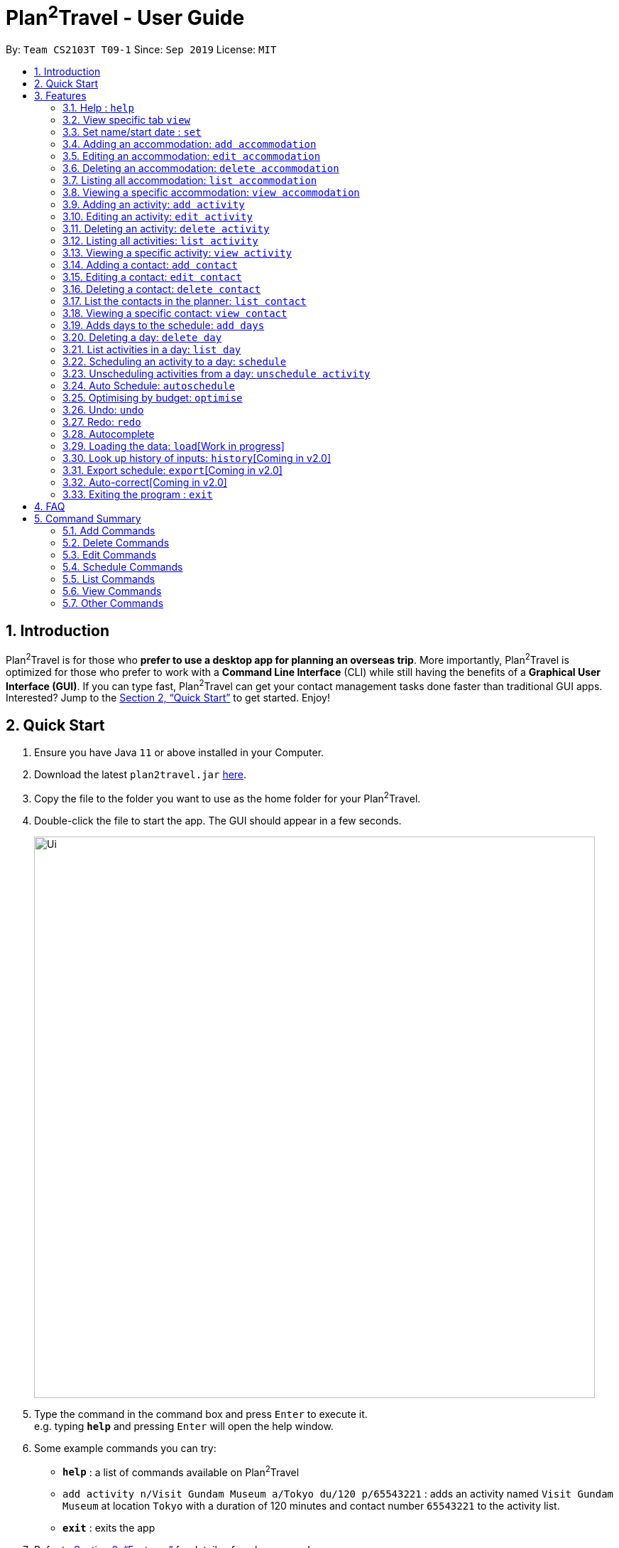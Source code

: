 = Plan^2^Travel - User Guide
:site-section: UserGuide
:toc:
:toc-title:
:toc-placement: preamble
:sectnums:
:imagesDir: images
:stylesDir: stylesheets
:xrefstyle: full
:experimental:
ifdef::env-github[]
:tip-caption: :bulb:
:note-caption: :information_source:
endif::[]
:repoURL: https://github.com/AY1920S1-CS2103T-T09-1/main

By: `Team CS2103T T09-1`      Since: `Sep 2019`      License: `MIT`

== Introduction

Plan^2^Travel is for those who *prefer to use a desktop app for planning an overseas trip*. More importantly, Plan^2^Travel is optimized for those who prefer to work with a *Command Line Interface* (CLI) while still having the benefits of a *Graphical User Interface (GUI)*. If you can type fast, Plan^2^Travel can get your contact management tasks done faster than traditional GUI apps. Interested? Jump to the <<Quick Start>> to get started. Enjoy!

== Quick Start

.  Ensure you have Java `11` or above installed in your Computer.
.  Download the latest `plan2travel.jar` link:{repoURL}/releases[here].
.  Copy the file to the folder you want to use as the home folder for your Plan^2^Travel.
.  Double-click the file to start the app. The GUI should appear in a few seconds.
+
image::Ui.png[width="790"]
+
.  Type the command in the command box and press kbd:[Enter] to execute it. +
e.g. typing *`help`* and pressing kbd:[Enter] will open the help window.
.  Some example commands you can try:

* *`help`* : a list of commands available on Plan^2^Travel
* `add activity n/Visit Gundam Museum a/Tokyo du/120 p/65543221` : adds an activity named `Visit Gundam Museum` at location `Tokyo` with a duration of 120 minutes and contact number `65543221` to the activity list.
* *`exit`* : exits the app

.  Refer to <<Features>> for details of each command.

[[Features]]
== Features

====
*Command Format*

* All command words are CASE SENSITIVE.
* Words in `UPPER_CASE` are the parameters to be supplied by the user e.g. in `add activity n/NAME`, `NAME` is a parameter which can be used as `add activity n/Eat lunch`.
* Items in square brackets are optional e.g `n/NAME [t/TAG]` can be used as `n/Eat lunch t/Western` or as `n/Eat lunch`.
* Items with `…`​ after them can be used multiple times including zero times e.g. `[t/TAG]...` can be used as (i.e. 0 times), `t/friend`, `t/friend t/family` etc.
* Parameters can be in any order e.g. if the command specifies `n/NAME p/PHONE_NUMBER`, `p/PHONE_NUMBER n/NAME` is also acceptable.
* Any two items enclosed within with `()` and has a `||` lying between them indicates that either one of the items has to be present.
e.g. `(t/Dining || n/DisneyLand)` can be used as `t/Dining` or `n/DisneyLand`.
====

Callouts are rectangular boxes with an icon and words to explain certain information. Below are 3 callouts that are used for this user guide:

[NOTE]
This represents a *note*. A note represents additional information. Do take a look as they might be relevant to you!

[TIP]
This represents a *tip*. A tip means something that is handy, and may aid you in getting through the application. Tips are usually less crucial, and you may decide to omit them.

[WARNING]
This represents a *warning*. A warning denotes something of great significance, and you should pay close attention to the statement.

=== Help : `help`

Displays a help page +
Format: `help`

=== View specific tab `view`

Displays the tab specified. The available tabs to view are `itinerary`, `info` and `help`. +
Format: `view TAB_NAME`

Examples:

* `view itinerary`
* `view info`
* `view help`

Each command will display the tab specified.

=== Set name/start date : `set`

Sets the trip's name or start date +
Format: `set [n/NAME] [sd/START_DATE]`

* The name provided cannot exceed 30 characters long.
* The start date provided needs to be in dd-mm-yyyy format.

Examples:

* `set n/India sd/11-11-2019`

// tag::addaccommodation[]

=== Adding an accommodation: `add accommodation`

Creates an accommodation and adds it to the accommodation list +
Format: `add accommodation n/NAME a/ADDRESS [p/PHONE_NUMBER] [t/TAGS]`

* Name must only contain alphanumeric characters and spaces (names with only white space would be treated as blank).
* Address can take up any values (likewise, addresses with only white space would be treated as blank).

Examples:

* `add accommodation n/Hotel 81 a/Orchard p/67555312`

Adds "Hotel 81" with an address, "Orchard", and phone number, "67555312", into the accommodation list.

* `add accommodation n/Mandarin Oriental a/Ang Mo Kio`

Adds "Mandarin Oriental" with an address, "Ang Mo Kio" into the accommodation list.

// end::addaccommodation[]

// tag::editaccommodation[]

=== Editing an accommodation: `edit accommodation`

Edits an accommodation +
Format: `edit accommodation INDEX [n/NAME] [a/ADDRESS] [p/PHONE_NUMBER] [t/TAGS]`

* Edits the accommodation with the specified INDEX.
** The index provided refers to the index number shown in the displayed accommodation list.
** The index provided must be a positive integer.
** The index provided must not exceed the number of accommodations in the accommodation list.
* At least one of the optional fields must be provided.
* Existing fields will be updated by the input fields.

Examples:

* `edit accommodation 1 n/MBS a/Marina Bay t/Atas`

Edits the 1st accommodation in the accommodation list to have a name, "MBS", address, "Marina Bay", and tag, "Atas".

// end::editaccommodation[]

// tag::deleteaccommodation[]

=== Deleting an accommodation: `delete accommodation`

Delete one or more accommodation from the accommodation list +
Format: `delete accommodation INDEX...`

* Deletes the accommodation at the specified INDEX.
** The index provided refers to the index number shown in the displayed accommodation list.
** The index provided must be a positive integer.
** The index provided must not exceed the number of accommodations in the accommodation list.

Examples:

* `delete accommodation 2`

Deletes the 2nd accommodation in the accommodation list.

// end::deleteaccommodation[]

=== Listing all accommodation: `list accommodation`

Displays a list view of all the accommodation +
Format: `list accommodation`

Example:

* `list accommodation`

The tab of the accommodation list would drop down to show the accommodations.

// tag::viewaccommodation[]

=== Viewing a specific accommodation: `view accommodation`

Allows the user to view a specific accommodation in the list based on the index shown +
Format `view accommodation ACCOMMODATION_INDEX`

* Views the accommodation at the specified INDEX.
** The index provided refers to the index number shown in the displayed accommodation list.
** The index provided must be a positive integer.
** The index provided must not exceed the number of accommodations in the accommodation list.

Examples :

* `view accommodation 3`

Shows a detailed view of the 3rd accommodation in the accommodation list.

//end::viewaccommodation[]

// tag::addactivity[]

=== Adding an activity: `add activity`

Creates an activity and adds it to the activity list +
Format: `add activity n/NAME a/ADDRESS du/DURATION [p/PHONE_NUMBER] [c/COST] [pr/PRIORITY] [t/TAGS]`

* Name must only contain alphanumeric characters and spaces (names with only white space would be treated as blank).
* Address can take up any values (likewise, addresses with only white space would be treated as blank).
* Duration is in minutes and must be less than or equal to 1440 minutes.
* Phone number should only contain numbers and must be at least 3 digits long.
* Cost should only contain numbers and have at most 2 decimal places. (Maximum cost is 10^25)
* Priority should only contain numbers and range from 1 to 7 inclusive. (1 being the highest priority, 7 being the lowest).

Examples:

* `add activity n/Visit Gundam Museum a/Tokyo du/90 p/67521312`

Adds "Visit Gundam Museum" with an address, "Tokyo", duration, 90 minutes, and phone number, "67521312", to the activity list.

* `add activity n/Ski a/Mount Sinai du/120`

Adds "Ski" with an address, "Mount Sinai", and duration, 120 minutes, to the activity list.

// end::addactivity[]

// tag::editactivity[]

=== Editing an activity: `edit activity`

Edits an activity +
Format: `edit activity INDEX [n/NAME] [a/ADDRESS] [p/PHONE_NUMBER] [c/COST] [pr/PRIORITY] [t/TAGS]`

* Edits the activity with the specified INDEX.
** The index provided refers to the index number shown in the displayed activity list.
** The index provided must be a positive integer.
** The index provided must not exceed the number of activities in the activity list.
* At least one of the optional fields must be provided.
* Existing fields will be updated by the input fields.

Examples:

* `edit activity 1 n/Dinner a/Hotel t/Western`

Edits the 1st activity in the activity list to have a name, "Dinner", address, "Hotel", and tag, "Western".

// end::editactivity[]

// tag::deleteactivity[]

=== Deleting an activity: `delete activity`

Delete one or more activities from the activity list +
Format: `delete activity INDEX...`

* Deletes the activity at the specified INDEX.
** The index provided refers to the index number shown in the displayed activity list.
** The index provided must be a positive integer.
** The index provided must not exceed the number of activities in the activity list.

Examples:

* `delete activity 2`

Deletes the 2nd activity in the activity list.

// end::deleteactivity[]

=== Listing all activities: `list activity`

Displays a list view of all the activities +
Format: `list activity`

Example:

* `list activity`

The tab of the activity list would drop down to show the activities.

// tag::viewactivity[]

=== Viewing a specific activity: `view activity`

Allows the user to view a specific activity in the list based on the index shown +
Format `view activity ACTIVITY_INDEX`

* Views the activity at the specified INDEX.
** The index provided refers to the index number shown in the displayed activity list.
** The index provided must be a positive integer.
** The index provided must not exceed the number of activities in the activity list.

Examples :

* `view activity 3`

Shows a detailed view of the 3rd activity in the activity list.

// end::viewactivity[]

// tag::addcontact[]

=== Adding a contact: `add contact`

Creates a contact and adds it the contact list +
Format: `add contact n/NAME p/PHONE_NUMBER [e/EMAIL] [a/ADDRESS] [t/TAGS]`

* Name must only contain alphanumeric characters and spaces (names with only white space would be treated as blank).
* Phone number should only contain numbers and must be at least 3 digits long (numbers with only white space would be treated as blank).
* Emails should be of the format local-part@domain
** local-part should only contain alphanumerics and the following special characters: !#$%&'*+/=?`{|}~^.-

Examples:

* `add contact n/Bob p/91392506`

A contact with name, "Bob" and phone number, "83747658", is added to the contact list.

* `add contact n/Sheryl p/85516629 a/Buangkok`

A contact with name, "Sheryl", phone number, "96668710", and address, "Buangkok", is added to the contact list.

// end::addcontact[]

// tag::editcontact[]

=== Editing a contact: `edit contact`

Edits an existing contact in the contact list +
Format: `edit contact INDEX [n/NAME] [p/PHONE_NUMBER] [e/EMAIL] [a/ADDRESS] [t/TAGS]`

* Edits the contact with the specified INDEX.
** The index provided refers to the index number shown in the displayed contact list.
** The index provided must be a positive integer.
** The index provided must not exceed the number of contacts in the contact list.
* At least one of the optional fields must be provided.
* Existing fields will be updated with the input fields.
* Name must only contain alphanumeric characters and spaces (names with only white space would be treated as blank).
* Phone number should only contain numbers and must be at least 3 digits long (numbers with only white space would be treated as blank).
* Emails should be of the format local-part@domain
** local-part should only contain alphanumerics and the following special characters: !#$%&'*+/=?`{|}~^.-


Examples:

* `edit contact 1 p/93746658`

Edits the phone number of the 1st contact to be ,"93746658".

// end::editcontact[]

=== Deleting a contact: `delete contact`

Deletes a contact from the contact list +
Format: `delete contact INDEX`

* Deletes the contact at the specified INDEX.
** The index provided refers to the index number shown in the displayed contact list.
** The index provided must be a positive integer.
** The index provided must not exceed the number of contacts in the contact list.

Examples:

* `delete contact 3`

Deletes the 3rd contact in the contact list.

// end::contact[]

=== List the contacts in the planner: `list contact`

List the contacts in the planner +
Format: `list contact`

// tag::viewcontact[]

=== Viewing a specific contact: `view contact`

Allows the user to view a specific contact in the list based on the index shown +
Format `view contact CONTACT_INDEX`

* Views the contact at the specified INDEX.
** The index provided refers to the index number shown in the displayed contact list.
** The index provided must be a positive integer.
** The index provided must not exceed the number of contacts in the contact list.

Examples :

* `view contact 3`

Views the 3rd contact in the contact list.

// end::viewcontact[]

// tag::adddays[]

=== Adds days to the schedule: `add days`

Adds DAY_NUMBER amount of days to the itinerary +
Format: `add days DAY_NUMBER`

* The number of days provided must be a positive integer.
* The total number of days in the itinerary cannot exceed 15 days.

Examples:

* `add days 7`

Extends the itinerary by 7 days.

// end::adddays[]

// tag::deleteday[]

=== Deleting a day: `delete day`

Deletes day at DAY_INDEX from the itinerary. +
Format: `delete day DAY_INDEX`

* Deletes the day at the specified INDEX.
** The index provided refers to the index of the day in the itinerary.
** The index provided must be a positive integer.
** The index provided must not exceed the number of days in the itinerary.

Examples:

* `delete day 2`

Deletes day 2 from the itinerary.

// end::deleteday[]

=== List activities in a day: `list day`

Lists the activities within the day at DAY_INDEX in the itinerary. +
Format: `list day DAY_INDEX`

Examples:

* `list day 3`

Lists activities within day 3 in the itinerary.

// tag::schedule[]

=== Scheduling an activity to a day: `schedule`

Schedules an activity to a day +
Format: `schedule ACTIVITY_INDEX st/START_TIME d/DAY_INDEX`

* The indices provided refers to the index of an activity in the activity list and the index of a day in the itinerary.
* The indices provided must be positive integers.
* The indices provided must not exceed the number of activities in the activity list or the number of days in the itinerary.
* The start time should follow a 24-HOUR format (i.e. 1400)

Examples:

* `schedule 2 st/1000 d/2`

Schedules the second activity in the activity list under day 2 to start at 1000hrs.

// end::schedule[]

=== Unscheduling activities from a day: `unschedule activity`

Unschedules an activity from a day +
Format: `unschedule ACTIVITY_INDEX d/DAY_INDEX`

* The `ACTIVITY_INDEX` provided refers to the index of an activity in the day list and the `DAY_INDEX` is the index of a day in the itinerary.
* The indices provided refers to the index of an activity in the day and the index of a day in the itinerary.
* The indices provided must be positive integers.
* The indices provided must not exceed the number of activities in the day or the number of days in the itinerary.

Examples:

* `unschedule 5 d/2`

This remove the 5th activity from scheduled in day 2.

[TIP]
You can use the list day command to find out the index of the activity you wish to unschedule.

// tag::autoschedule[]

=== Auto Schedule: `autoschedule`
Generates a list of activities for the specified days based on the activity's *priority* and the *number of times it
has been scheduled in the timetable*. Activity with the *highest priority* and the *least number of times being scheduled in the timetable* will be chosen.

If the end time of the activity chosen overlaps with the next activity's start time, the
activity with the `next highest priority` and `second lowest number of counts in the timetable` will be chosen. This process will repeat until a suitable activity to schedule is found.

* *Start time* can be specified for activity to be scheduled at that timing.

* A specific *activity name* can be specified using `n/` instead of `t/` if there is a desired activity to be scheduled.

* *Location* for those activities can be specified as well.

* The *day* to schedule for can be specified, otherwise it is assumed to be scheduled for all days.
* Timing can be specified if there is an activity that is confirmed to do at that timing.
* An `activity name` can be specified if there is an activity that has been confirmed to do.
* Location for that `day` can be specified, otherwise it is assumed to be any location.
* The `Day` to schedule for can be specified, otherwise it is assumed to be scheduled for all days.

[WARNING]
The activity with the specified name or tag must be present in the activity list.

[TIP]
You may use `n/` to denote a specific activity name and specify the start time if you have confirmed to do an activity at a specific time.

[TIP]
You may wish to input the location of the activities so that we schedule activities that are in the same location together for the specified day to reduce your travelling time.

Format: `autoschedule (t/TAG [START_TIME]|| n/ACTIVITY_NAME [START_TIME])... [a/LOCATION_OF_ACTIVITIES] [d/DAY_INDEX...]`

Examples:

* `autoschedule t/Breakfast t/Sightseeing t/Dinner`
* `autoschedule t/Breakfast t/Sightseeing t/Dinner a/Kyoto d/1`
* `autoschedule t/Breakfast n/DisneyLand t/Dinner a/Kyoto d/1`
* `autoschedule t/Breakfast 1000 n/DisneyLand t/Dinner a/Kyoto d/1 2 3 4`

// end::autoschedule[]

// tag::optimise[]

=== Optimising by budget: `optimise`

Optimises a day's schedule by finding all possible combinations of activities. The resulting combination would have the lowest total cost. If there are multiple combinations with the same cost,
the combination with the most activities would be chosen.

Format: `optimise DAY_INDEX`

* Optimises the day at the specified DAY_INDEX.
** The index provided refers to the index of a day in the itinerary.
** The index provided must be positive integer.
** The index provided must not exceed the number of days in the itinerary.

Examples:

.Day 2 has Overlapping Activities
image::BeforeOptimise.png[]

* `optimise 2`

.Day 2 has been optimised.
image::AfterOptimise.png[]

[WARNING]
The day to be optimised must not be empty.

// end::optimise[]

// tag::undoredocommand[]

=== Undo: `undo`

Allows the user to undo by one action. Only Undoable commands executed previously can
be undone. Refer to the list below for all possible undoable commands. +

Format: `undo` +
// tag::undoredolist[]

*List of UndoableCommand:*
|===
| add activity/ accommodation/ contact/ days
| delete activity/ accommodation/ contact/ day
| edit activity/ accommodation/ contact
| schedule
| unschedule
| autoschedule
| optimise
| clear
|===

// end::undoredolist[]

=== Redo: `redo`

Redo by one action. This command is to revert the changes of the latest undo. +

Format: `redo` +

[NOTE]
redo command can only be called after undo.

The *4 screenshots* below demonstrates the Undo/Redo command when the user executes `optimise budget command`.

* `Before executing 'optimise'`

.Day 2 contains overlapping activities
image::BeforeOptimise.png[]

* `After executing 'optimise 2'`

.Day 2 has been optimised, no overlaps.
image::AfterOptimise.png[]

* `After executing 'undo'`

.Optimise command successfully undone
image::AfterUndo.png[]

* `After executing 'redo'`

.Optimise command successfully redone, no overlaps.
image::AfterOptimise.png[]

// end::undoredocommand[]

=== Autocomplete

While typing a command, suggestions from a dropdown menu will appear. The menu can be interacted with using the arrow keys, enter button or the mouse.

* `Autocomplete for commands`

image::CommandAutoComplete.png[]

* `Autocomplete for prefix`

image::PrefixAutoComplete.png[]

=== Loading the data: `load`[Work in progress]

The user can load the desired schedule with the schedule name. Else, the user can add a new schedule +
Format: `load SCHEDULE_NAME`

Examples:

* `load beijing`

=== Look up history of inputs: `history`[Coming in v2.0]

Lists the inputs that have been entered +
Format: `history`

=== Export schedule: `export`[Coming in v2.0]

Exports the schedule into a pdf +
Format: `export`

=== Auto-correct[Coming in v2.0]

When there is an invalid command, the input command is checked against the known command list for similarity and the user will be prompted with the closest command match

Examples:

* `hitsory`

User will be prompted with the “history” command as a suggestion.

=== Exiting the program : `exit`

Exits the program. +
Format: `exit`

== FAQ

*Q*: How do I transfer my data to another Computer? +
*A*: Install the app in the other computer and overwrite the empty data file it adds with the file that contains the data of your previous Plan^2^Travel folder.

// tag::commandsummary[]

== Command Summary

=== Add Commands
|===
| *Command* | *Example*
| add accommodation n/NAME a/ADDRESS [p/Phone_NUMBER] [e/EMAIL] [t/TAG] | add accommodation n/Paradise Hotel a/23 Amoy Quee Road p/22224444
| add activity n/NAME a/ADDRESS du/DURATION [p/PHONE_NUMBER] [e/EMAIL] [pr/PRIORITY] [t/TAG] | add activity n/Skiing a/Mount Kurabaki du/120
| add contact n/NAME p/PHONE_NUMBER [e/EMAIL] [a/ADDRESS] [t/TAG] | add contact n/James Ho a/123, Clementi Rd, 1234665 p/22224444 e/jamesho@example.com t/friend t/colleague
| add days NUMBER | add days 10
|===

=== Delete Commands
|===
| *Command*
| delete accommodation INDEX
| delete activity INDEX
| delete contact INDEX
| delete day INDEX
|===

=== Edit Commands
|===
| *Command* | *Example*
| edit accommodation INDEX [n/NAME] [a/ADDRESS] [p/PHONE_NUMBER] [e/EMAIL] [t/TAG] | edit accommodation 3 n/Kent Ridge Hotel a/Clementi
| edit activity INDEX [n/NAME] [a/ADDRESS] [du/DURATION] [p/PHONE_NUMBER] [e/EMAIL] [pr/PRIORITY] [t/TAG] | edit activity 5 n/Go Disneyland
| edit contact INDEX [n/NAME] [p/PHONE_NUMBER] [e/EMAIL] [a/ADDRESS] [t/TAG] | edit contact 2 n/James Lee e/jameslee@example.com
|===

=== Schedule Commands
|===
| *Command* | *Example*
| schedule ACTIVITY_INDEX st/START_TIME d/DAY_INDEX | schedule 2 st/1400 d/2
| unschedule ACTIVITY_INDEX d/DAY_INDEX | unschedule ACTIVITY_INDEX d/DAY_INDEX
| autoschedule [t/TAG START_TIME] n/ACTIVITY_NAME START_TIME a/LOCATION_OF_ACTIVITIES d/[DAY_INDEX] | autoschedule t/Dining 1000 t/Attraction 1200 n/Disneyland 1400 t/Dining a/Tokyo d/1 4 5
|===

=== List Commands
|===
| *Command*
| list accommodation
| list activity
| list contact
| list day DAY_INDEX
|===

=== View Commands
|===
| *Command*
| view accommodation ACCOMMODATION_INDEX
| view activity ACTIVITY_INDEX
| view contact CONTACT_INDEX
| view itinerary
| view info
| view help
|===

=== Other Commands
|===
| *Command*
| optimise DAY_INDEX
| set
| undo
| redo
| clear
| help
| exit
|===

// end::commandsummary[]
